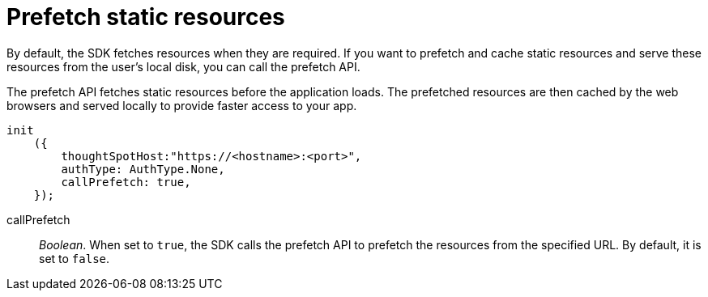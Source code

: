 = Prefetch static resources
:toc: true

:page-title: Prefetch static resources
:page-pageid: prefetch
:page-description: Prefetch static resources before loading an application.

By default, the SDK fetches resources when they are required. If you want to prefetch and cache static resources and serve these resources from the user's local disk, you can call the prefetch API.

The prefetch API fetches static resources before the application loads. The prefetched resources are then cached by the web browsers and served locally to provide faster access to your app.

[source,javascript]
----
init
    ({
        thoughtSpotHost:"https://<hostname>:<port>",
        authType: AuthType.None,
        callPrefetch: true,
    });

----


callPrefetch::

_Boolean_. When set to `true`, the SDK calls the prefetch API to prefetch the resources from the specified URL. By default, it is set to `false`.
